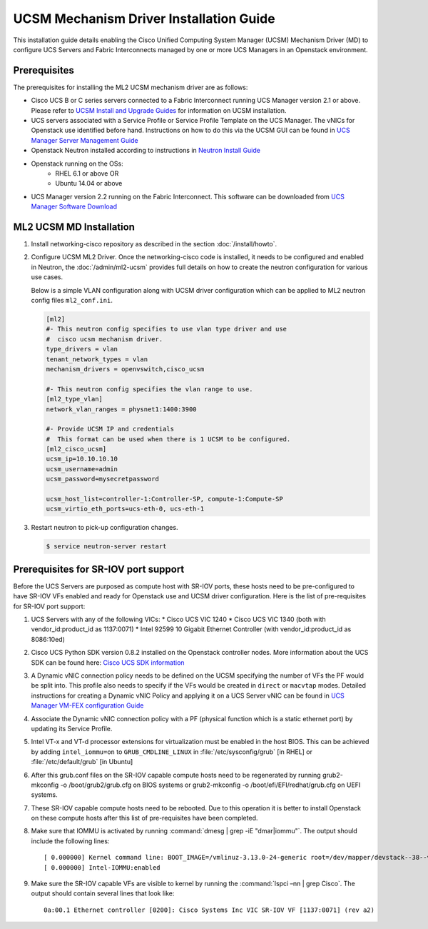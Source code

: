 ========================================
UCSM Mechanism Driver Installation Guide
========================================

This installation guide details enabling the Cisco Unified Computing
System Manager (UCSM) Mechanism Driver (MD) to configure UCS Servers
and Fabric Interconnects managed by one or more UCS Managers
in an Openstack environment.

Prerequisites
~~~~~~~~~~~~~

The prerequisites for installing the ML2 UCSM mechanism driver are as follows:

* Cisco UCS B or C series servers connected to a Fabric Interconnect
  running UCS Manager version 2.1 or above. Please refer to
  `UCSM Install and Upgrade Guides <https://www.cisco.com/c/en/us/support/servers-unified-computing/ucs-manager/products-installation-guides-list.html>`_
  for information on UCSM installation.

* UCS servers associated with a Service Profile or Service Profile Template
  on the UCS Manager. The vNICs for Openstack use identified before hand.
  Instructions on how to do this via the UCSM GUI can be found in `UCS
  Manager Server Management Guide <https://www.cisco.com/c/en/us/td/docs/unified_computing/ucs/sw/gui/config/guide/2-2/b_UCSM_GUI_Configuration_Guide_2_2/configuring_service_profiles.html>`_

* Openstack Neutron installed according to instructions in `Neutron Install
  Guide <https://docs.openstack.org/neutron/latest/install/>`_

* Openstack running on the OSs:
     * RHEL 6.1 or above OR
     * Ubuntu 14.04 or above

* UCS Manager version 2.2 running on the Fabric Interconnect. This software
  can be downloaded from `UCS Manager Software Download <https://software.cisco.com/download/release.html?mdfid=283612660&softwareid=283655658&release=2.2(6c)&flowid=22121>`_


ML2 UCSM MD Installation
~~~~~~~~~~~~~~~~~~~~~~~~

#. Install networking-cisco repository as described in the section
   :doc:`/install/howto`.

#. Configure UCSM ML2 Driver.
   Once the networking-cisco code is installed, it needs to be configured and
   enabled in Neutron, the :doc:`/admin/ml2-ucsm` provides full
   details on how to create the neutron configuration for various use cases.

   Below is a simple VLAN configuration along with UCSM driver configuration
   which can be applied to ML2 neutron config files ``ml2_conf.ini``.

   .. code-block:: ini

       [ml2]
       #- This neutron config specifies to use vlan type driver and use
       #  cisco ucsm mechanism driver.
       type_drivers = vlan
       tenant_network_types = vlan
       mechanism_drivers = openvswitch,cisco_ucsm

       #- This neutron config specifies the vlan range to use.
       [ml2_type_vlan]
       network_vlan_ranges = physnet1:1400:3900

       #- Provide UCSM IP and credentials
       #  This format can be used when there is 1 UCSM to be configured.
       [ml2_cisco_ucsm]
       ucsm_ip=10.10.10.10
       ucsm_username=admin
       ucsm_password=mysecretpassword

       ucsm_host_list=controller-1:Controller-SP, compute-1:Compute-SP
       ucsm_virtio_eth_ports=ucs-eth-0, ucs-eth-1

   .. end

#. Restart neutron to pick-up configuration changes.

   .. code-block:: console

       $ service neutron-server restart

   .. end

Prerequisites for SR-IOV port support
~~~~~~~~~~~~~~~~~~~~~~~~~~~~~~~~~~~~~~

Before the UCS Servers are purposed as compute host with SR-IOV ports, these
hosts need to be pre-configured to have SR-IOV VFs enabled and ready for
Openstack use and UCSM driver configuration. Here is the list of
pre-requisites for SR-IOV port support:

#. UCS Servers with any of the following VICs:
   *  Cisco UCS VIC 1240
   *  Cisco UCS VIC 1340 (both with vendor_id:product_id as 1137:0071)
   *  Intel 92599 10 Gigabit Ethernet Controller (with vendor_id:product_id as 8086:10ed)

#. Cisco UCS Python SDK version 0.8.2 installed on the Openstack
   controller nodes. More information about the UCS SDK can be found here:
   `Cisco UCS SDK information <https://communities.cisco.com/docs/DOC-37174>`_

#. A Dynamic vNIC connection policy needs to be defined on the UCSM specifying
   the number of VFs the PF would be split into. This profile also needs to
   specify if the VFs would be created in ``direct`` or ``macvtap`` modes.
   Detailed instructions for creating a Dynamic vNIC Policy and applying
   it on a UCS Server vNIC can be found in `UCS
   Manager VM-FEX configuration Guide <https://www.cisco.com/c/en/us/td/docs/unified_computing/ucs/sw/vm_fex/kvm/gui/config_guide/2-1/b_GUI_KVM_VM-FEX_UCSM_Configuration_Guide_2_1/b_GUI_KVM_VM-FEX_UCSM_Configuration_Guide_2_1_chapter_011.html#topic_C6C37CF9F34D426EB0C8C5C5C636B7D0>`_

#. Associate the Dynamic vNIC connection policy with a PF (physical function
   which is a static ethernet port) by updating its Service Profile.

#. Intel VT-x and VT-d processor extensions for virtualization must be enabled
   in the host BIOS. This can be achieved by adding ``intel_iommu=on`` to
   ``GRUB_CMDLINE_LINUX`` in :file:`/etc/sysconfig/grub` [in RHEL] or
   :file:`/etc/default/grub` [in Ubuntu] 

#. After this grub.conf files on the SR-IOV capable compute hosts need to be
   regenerated by running grub2-mkconfig -o /boot/grub2/grub.cfg on BIOS systems or
   grub2-mkconfig -o /boot/efi/EFI/redhat/grub.cfg on UEFI systems.

#. These SR-IOV capable compute hosts need to be rebooted. Due to this operation
   it is better to install Openstack on these compute hosts after this list
   of pre-requisites have been completed.

#. Make sure that IOMMU is activated by running :command:`dmesg | grep -iE "dmar|iommu"`. The
   output should include the following lines::

   [ 0.000000] Kernel command line: BOOT_IMAGE=/vmlinuz-3.13.0-24-generic root=/dev/mapper/devstack--38--vg-root ro quiet intel_iommu=on
   [ 0.000000] Intel-IOMMU:enabled

#. Make sure the SR-IOV capable VFs are visible to kernel by running the :command:`lspci –nn | grep Cisco`.
   The output should contain several lines that look like::

     0a:00.1 Ethernet controller [0200]: Cisco Systems Inc VIC SR-IOV VF [1137:0071] (rev a2)
